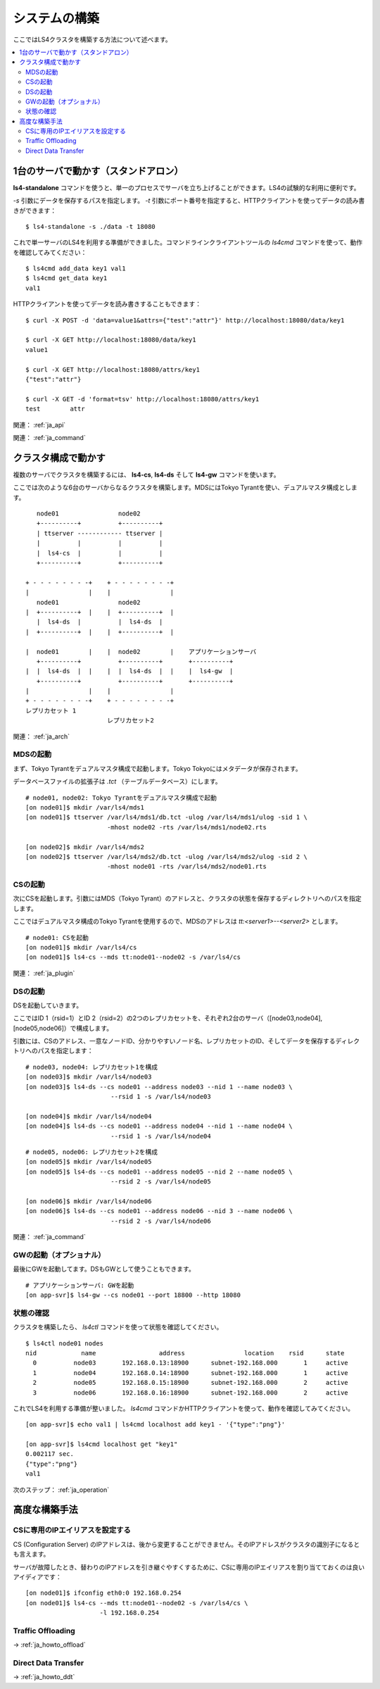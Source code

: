 .. _ja_build:

システムの構築
========================

ここではLS4クラスタを構築する方法について述べます。

.. contents::
   :backlinks: none
   :local:

1台のサーバで動かす（スタンドアロン）
----------------------

**ls4-standalone** コマンドを使うと、単一のプロセスでサーバを立ち上げることができます。LS4の試験的な利用に便利です。

*-s* 引数にデータを保存するパスを指定します。 *-t* 引数にポート番号を指定すると、HTTPクライアントを使ってデータの読み書きができます：

::

    $ ls4-standalone -s ./data -t 18080

これで単一サーバのLS4を利用する準備ができました。コマンドラインクライアントツールの *ls4cmd* コマンドを使って、動作を確認してみてください：

::

    $ ls4cmd add_data key1 val1
    $ ls4cmd get_data key1
    val1

HTTPクライアントを使ってデータを読み書きすることもできます：

::

    $ curl -X POST -d 'data=value1&attrs={"test":"attr"}' http://localhost:18080/data/key1
    
    $ curl -X GET http://localhost:18080/data/key1
    value1
    
    $ curl -X GET http://localhost:18080/attrs/key1
    {"test":"attr"}
    
    $ curl -X GET -d 'format=tsv' http://localhost:18080/attrs/key1
    test	attr

関連： :ref:`ja_api`

関連： :ref:`ja_command`


クラスタ構成で動かす
----------------------

複数のサーバでクラスタを構築するには、 **ls4-cs**, **ls4-ds** そして **ls4-gw** コマンドを使います。

ここでは次のような6台のサーバからなるクラスタを構築します。MDSにはTokyo Tyrantを使い、デュアルマスタ構成とします。

::

        node01                node02
        +----------+          +----------+
        | ttserver ------------ ttserver |
        |          |          |          |
        |  ls4-cs  |          |          |
        +----------+          +----------+

     + - - - - - - - -+    + - - - - - - - -+
     |                |    |                |
        node01                node02         
     |  +----------+  |    |  +----------+  |
        |  ls4-ds  |          |  ls4-ds  |   
     |  +----------+  |    |  +----------+  |
                                             
     |  node01        |    |  node02        |    アプリケーションサーバ
        +----------+          +----------+       +----------+
     |  |  ls4-ds  |  |    |  |  ls4-ds  |  |    |  ls4-gw  |
        +----------+          +----------+       +----------+
     |                |    |                |
     + - - - - - - - -+    + - - - - - - - -+
     レプリカセット 1
                           レプリカセット2

関連： :ref:`ja_arch`


MDSの起動
^^^^^^^^^^^^^^^^^^^^^^

まず、Tokyo Tyrantをデュアルマスタ構成で起動します。Tokyo Tokyoにはメタデータが保存されます。

データベースファイルの拡張子は *.tct* （テーブルデータベース）にします。

::

    # node01, node02: Tokyo Tyrantをデュアルマスタ構成で起動
    [on node01]$ mkdir /var/ls4/mds1
    [on node01]$ ttserver /var/ls4/mds1/db.tct -ulog /var/ls4/mds1/ulog -sid 1 \
                          -mhost node02 -rts /var/ls4/mds1/node02.rts
    
    [on node02]$ mkdir /var/ls4/mds2
    [on node02]$ ttserver /var/ls4/mds2/db.tct -ulog /var/ls4/mds2/ulog -sid 2 \
                          -mhost node01 -rts /var/ls4/mds2/node01.rts

CSの起動
^^^^^^^^^^^^^^^^^^^^^^

次にCSを起動します。引数にはMDS（Tokyo Tyrant）のアドレスと、クラスタの状態を保存するディレクトリへのパスを指定します。

ここではデュアルマスタ構成のTokyo Tyrantを使用するので、MDSのアドレスは *tt:<server1>--<server2>* とします。

::

    # node01: CSを起動
    [on node01]$ mkdir /var/ls4/cs
    [on node01]$ ls4-cs --mds tt:node01--node02 -s /var/ls4/cs

関連： :ref:`ja_plugin`


DSの起動
^^^^^^^^^^^^^^^^^^^^^^

DSを起動していきます。

ここではID 1（rsid=1）とID 2（rsid=2）の2つのレプリカセットを、それぞれ2台のサーバ（[node03,node04], [node05,node06]）で構成します。

引数には、CSのアドレス、一意なノードID、分かりやすいノード名、レプリカセットのID、そしてデータを保存するディレクトリへのパスを指定します：

::

    # node03, node04: レプリカセット1を構成
    [on node03]$ mkdir /var/ls4/node03
    [on node03]$ ls4-ds --cs node01 --address node03 --nid 1 --name node03 \
                           --rsid 1 -s /var/ls4/node03
    
    [on node04]$ mkdir /var/ls4/node04
    [on node04]$ ls4-ds --cs node01 --address node04 --nid 1 --name node04 \
                           --rsid 1 -s /var/ls4/node04

::

    # node05, node06: レプリカセット2を構成
    [on node05]$ mkdir /var/ls4/node05
    [on node05]$ ls4-ds --cs node01 --address node05 --nid 2 --name node05 \
                           --rsid 2 -s /var/ls4/node05
    
    [on node06]$ mkdir /var/ls4/node06
    [on node06]$ ls4-ds --cs node01 --address node06 --nid 3 --name node06 \
                           --rsid 2 -s /var/ls4/node06

関連： :ref:`ja_command`


GWの起動（オプショナル）
^^^^^^^^^^^^^^^^^^^^^^

最後にGWを起動してます。DSもGWとして使うこともできます。

::

    # アプリケーションサーバ: GWを起動
    [on app-svr]$ ls4-gw --cs node01 --port 18800 --http 18080


状態の確認
^^^^^^^^^^^^^^^^^^^^^^

クラスタを構築したら、 *ls4ctl* コマンドを使って状態を確認してください。

::

    $ ls4ctl node01 nodes
    nid            name                 address                location    rsid      state
      0          node03       192.168.0.13:18900      subnet-192.168.000       1     active
      1          node04       192.168.0.14:18900      subnet-192.168.000       1     active
      2          node05       192.168.0.15:18900      subnet-192.168.000       2     active
      3          node06       192.168.0.16:18900      subnet-192.168.000       2     active

これでLS4を利用する準備が整いました。 *ls4cmd* コマンドかHTTPクライアントを使って、動作を確認してみてください。

::

    [on app-svr]$ echo val1 | ls4cmd localhost add key1 - '{"type":"png"}'
    
    [on app-svr]$ ls4cmd localhost get "key1"
    0.002117 sec.
    {"type":"png"}
    val1

次のステップ： :ref:`ja_operation`


高度な構築手法
----------------------

.. _ja_build_ipalias:

CSに専用のIPエイリアスを設定する
^^^^^^^^^^^^^^^^^^^^^^

CS (Configuration Server) のIPアドレスは、後から変更することができません。そのIPアドレスがクラスタの識別子になるとも言えます。

サーバが故障したとき、替わりのIPアドレスを引き継ぐやすくするために、CSに専用のIPエイリアスを割り当てておくのは良いアイディアです：

::

    [on node01]$ ifconfig eth0:0 192.168.0.254
    [on node01]$ ls4-cs --mds tt:node01--node02 -s /var/ls4/cs \
                        -l 192.168.0.254

Traffic Offloading
^^^^^^^^^^^^^^^^^^^^^^

→ :ref:`ja_howto_offload`

Direct Data Transfer
^^^^^^^^^^^^^^^^^^^^^^

→ :ref:`ja_howto_ddt`

